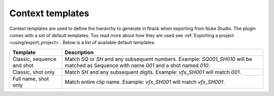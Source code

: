 ..
    :copyright: Copyright (c) 2015 ftrack

.. _using/templates:

*****************
Context templates
*****************

Context templates are used to define the hierarchy to generate in ftrack
when exporting from Nuke Studio. The plugin comes with a set of default
templates. Too read more about how they are used see
:ref:`Exporting a project <using/export_project>`. Below is a list of available
default templates:

==========================  ====================
Template                    Description
==========================  ====================
Classic, sequence and shot  Match `SQ` or `SH` and any subsequent numbers. Example: `SQ001_SH010` will be matched as Sequence with name `001` and a shot named `010`.
Classic, shot only          Match `SH` and any subsequent digits. Example: `vfx_SH001` will match `001`.
Full name, shot only        Match entire clip name. Example: `vfx_SH001` will match `vfx_SH001`.
==========================  ====================

.. seealso::

    :ref:`Adding your own templates <developing/adding_custom_templates>`